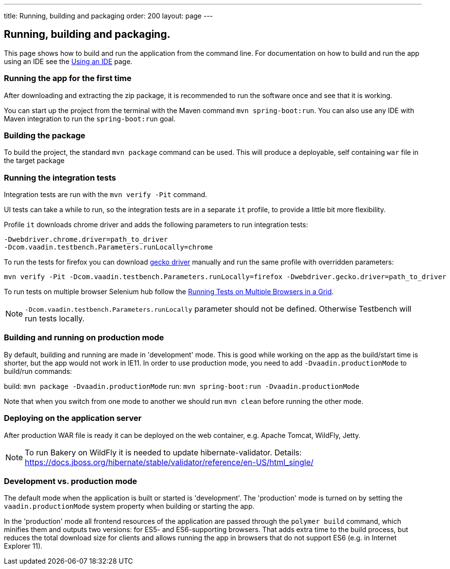 ---
title: Running, building and packaging
order: 200
layout: page
---

== Running, building and packaging.

This page shows how to build and run the application from the command line. For documentation on how to build and run the app using an IDE see the <<using-an-ide#,Using an IDE>> page.


=== Running the app for the first time
After downloading and extracting the zip package, it is recommended to run the software once and see that it is working.

You can start up the project from the terminal with the Maven command `mvn spring-boot:run`. You can also use any IDE with Maven integration to run the `spring-boot:run` goal.

=== Building the package
To build the project, the standard `mvn package` command can be used. This will produce a deployable, self containing `war` file in the target package

=== Running the integration tests
Integration tests are run with the `mvn verify -Pit` command.

UI tests can take a while to run, so the integration tests are in a separate `it` profile, to provide a little bit more flexibility.

Profile `it` downloads chrome driver and adds the following parameters to run integration tests:
```
-Dwebdriver.chrome.driver=path_to_driver
-Dcom.vaadin.testbench.Parameters.runLocally=chrome
```

To run the tests for firefox you can download link:https://github.com/mozilla/geckodriver/releases[gecko driver] manually and run the same profile with overridden parameters:
```
mvn verify -Pit -Dcom.vaadin.testbench.Parameters.runLocally=firefox -Dwebdriver.gecko.driver=path_to_driver
```

To run tests on multiple browser Selenium hub follow the link:https://vaadin.com/docs/v10/testbench/testbench-running-test-on-multiple-browsers.html[Running Tests on Multiple Browsers in a Grid]. 

NOTE: `-Dcom.vaadin.testbench.Parameters.runLocally` parameter should not be defined. Otherwise Testbench will run tests locally.

=== Building and running on production mode

By default, building and running are made in 'development' mode. This is good while working on the app as the build/start time is shorter, but the app would not work in IE11.
In order to use production mode, you need to add `-Dvaadin.productionMode` to build/run commands:

build: `mvn package -Dvaadin.productionMode`
run: `mvn spring-boot:run -Dvaadin.productionMode`

Note that when you switch from one mode to another we should run `mvn clean` before running the other mode.

=== Deploying on the application server
After production WAR file is ready it can be deployed on the web container, e.g. Apache Tomcat, WildFly, Jetty.

NOTE: To run Bakery on WildFly it is needed to update hibernate-validator. Details: https://docs.jboss.org/hibernate/stable/validator/reference/en-US/html_single/

=== Development vs. production mode

The default mode when the application is built or started is 'development'. The 'production' mode is turned on by setting the `vaadin.productionMode` system property when building or starting the app.

In the 'production' mode all frontend resources of the application are passed through the `polymer build` command, which minifies them and outputs two versions: for ES5- and ES6-supporting browsers. That adds extra time to the build process, but reduces the total download size for clients and allows running the app in browsers that do not support ES6 (e.g. in Internet Explorer 11).
